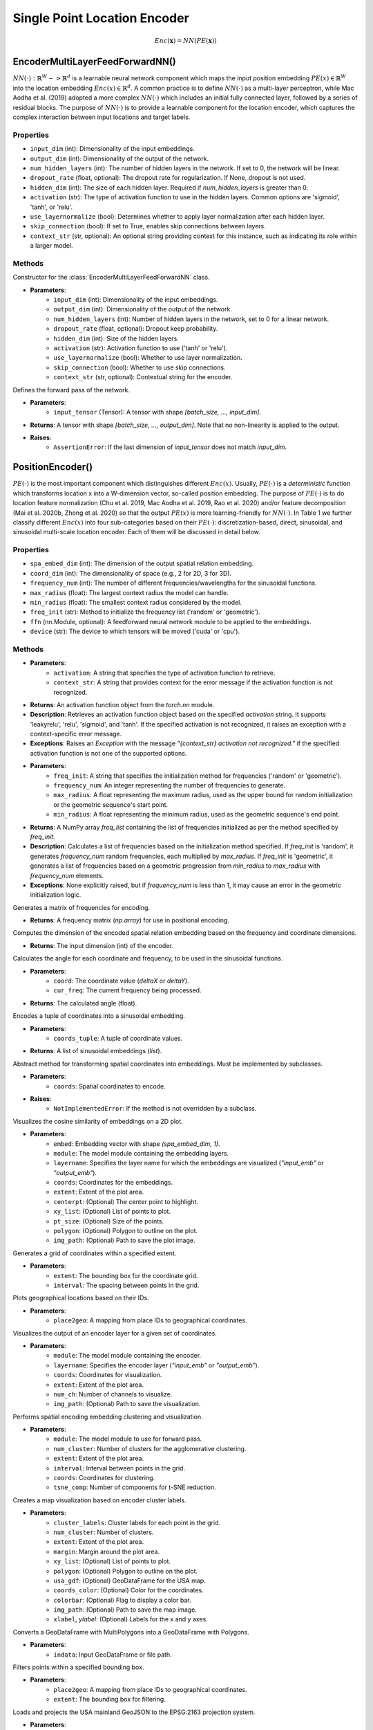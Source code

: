 Single Point Location Encoder
++++++++++++++++++++++++++++++++++++++++++++++++++++++++++

.. math::

   Enc(\mathbf{x}) = NN(PE(\mathbf{x}))

EncoderMultiLayerFeedForwardNN()  
================================

:math:`NN(⋅) : ℝ^W -> ℝ^d` is a learnable neural network component which maps the input position embedding :math:`PE(x) ∈ ℝ^W` into the location embedding :math:`Enc(x) ∈ ℝ^d`. A common practice is to define :math:`NN(⋅)` as a multi-layer perceptron, while Mac Aodha et al. (2019) adopted a more complex :math:`NN(⋅)` which includes an initial fully connected layer, followed by a series of residual blocks. The purpose of :math:`NN(⋅)` is to provide a learnable component for the location encoder, which captures the complex interaction between input locations and target labels.

Properties
----------

- ``input_dim`` (int): Dimensionality of the input embeddings.
- ``output_dim`` (int): Dimensionality of the output of the network.
- ``num_hidden_layers`` (int): The number of hidden layers in the network. If set to 0, the network will be linear.
- ``dropout_rate`` (float, optional): The dropout rate for regularization. If None, dropout is not used.
- ``hidden_dim`` (int): The size of each hidden layer. Required if `num_hidden_layers` is greater than 0.
- ``activation`` (str): The type of activation function to use in the hidden layers. Common options are 'sigmoid', 'tanh', or 'relu'.
- ``use_layernormalize`` (bool): Determines whether to apply layer normalization after each hidden layer.
- ``skip_connection`` (bool): If set to True, enables skip connections between layers.
- ``context_str`` (str, optional): An optional string providing context for this instance, such as indicating its role within a larger model.

Methods
-------

.. method:: __init__(input_dim, output_dim, num_hidden_layers=0, dropout_rate=None, hidden_dim=-1, activation="sigmoid", use_layernormalize=False, skip_connection=False, context_str=None)

Constructor for the :class:`EncoderMultiLayerFeedForwardNN` class.

- **Parameters**:
    - ``input_dim`` (int): Dimensionality of the input embeddings.
    - ``output_dim`` (int): Dimensionality of the output of the network.
    - ``num_hidden_layers`` (int): Number of hidden layers in the network, set to 0 for a linear network.
    - ``dropout_rate`` (float, optional): Dropout keep probability.
    - ``hidden_dim`` (int): Size of the hidden layers.
    - ``activation`` (str): Activation function to use ('tanh' or 'relu').
    - ``use_layernormalize`` (bool): Whether to use layer normalization.
    - ``skip_connection`` (bool): Whether to use skip connections.
    - ``context_str`` (str, optional): Contextual string for the encoder.

.. method:: forward(input_tensor)
    :noindex:

Defines the forward pass of the network.

- **Parameters**:
    - ``input_tensor`` (Tensor): A tensor with shape `[batch_size, ..., input_dim]`.
- **Returns**: A tensor with shape `[batch_size, ..., output_dim]`. Note that no non-linearity is applied to the output.

- **Raises**:
    - ``AssertionError``: If the last dimension of `input_tensor` does not match `input_dim`.



PositionEncoder()
=================

:math:`PE(⋅)` is the most important component which distinguishes different :math:`Enc(x)`. Usually, :math:`PE(⋅)` is a *deterministic* function which transforms location x into a W-dimension vector, so-called position embedding. The purpose of :math:`PE(⋅)` is to do location feature normalization (Chu et al. 2019, Mac Aodha et al. 2019, Rao et al. 2020) and/or feature decomposition (Mai et al. 2020b, Zhong et al. 2020) so that the output :math:`PE(x)` is more learning-friendly for :math:`NN(⋅)`. In Table 1 we further classify different :math:`Enc(x)` into four sub-categories based on their :math:`PE(⋅)`: discretization-based, direct, sinusoidal, and sinusoidal multi-scale location encoder. Each of them will be discussed in detail below.

Properties
----------

- ``spa_embed_dim`` (int): The dimension of the output spatial relation embedding.
- ``coord_dim`` (int): The dimensionality of space (e.g., 2 for 2D, 3 for 3D).
- ``frequency_num`` (int): The number of different frequencies/wavelengths for the sinusoidal functions.
- ``max_radius`` (float): The largest context radius the model can handle.
- ``min_radius`` (float): The smallest context radius considered by the model.
- ``freq_init`` (str): Method to initialize the frequency list ('random' or 'geometric').
- ``ffn`` (nn.Module, optional): A feedforward neural network module to be applied to the embeddings.
- ``device`` (str): The device to which tensors will be moved ('cuda' or 'cpu').

Methods
-------

.. method:: get_activation_function(activation, context_str)

- **Parameters**:
    - ``activation``: A string that specifies the type of activation function to retrieve.
    - ``context_str``: A string that provides context for the error message if the activation function is not recognized.
- **Returns**: An activation function object from the `torch.nn` module.
- **Description**: Retrieves an activation function object based on the specified `activation` string. It supports 'leakyrelu', 'relu', 'sigmoid', and 'tanh'. If the specified activation is not recognized, it raises an exception with a context-specific error message.
- **Exceptions**: Raises an `Exception` with the message `"{context_str} activation not recognized."` if the specified activation function is not one of the supported options.

.. method:: cal_freq_list(freq_init, frequency_num, max_radius, min_radius)
    :noindex:

- **Parameters**:
    - ``freq_init``: A string that specifies the initialization method for frequencies ('random' or 'geometric').
    - ``frequency_num``: An integer representing the number of frequencies to generate.
    - ``max_radius``: A float representing the maximum radius, used as the upper bound for random initialization or the geometric sequence's start point.
    - ``min_radius``: A float representing the minimum radius, used as the geometric sequence's end point.
- **Returns**: A NumPy array `freq_list` containing the list of frequencies initialized as per the method specified by `freq_init`.
- **Description**: Calculates a list of frequencies based on the initialization method specified. If `freq_init` is 'random', it generates `frequency_num` random frequencies, each multiplied by `max_radius`. If `freq_init` is 'geometric', it generates a list of frequencies based on a geometric progression from `min_radius` to `max_radius` with `frequency_num` elements.
- **Exceptions**: None explicitly raised, but if `frequency_num` is less than 1, it may cause an error in the geometric initialization logic.


.. method:: cal_freq_mat()
    :noindex:

Generates a matrix of frequencies for encoding.

- **Returns**: A frequency matrix (`np.array`) for use in positional encoding.

.. method:: cal_input_dim()

Computes the dimension of the encoded spatial relation embedding based on the frequency and coordinate dimensions.

- **Returns**: The input dimension (int) of the encoder.

.. method:: cal_elementwise_angle(coord, cur_freq)
    :noindex:

Calculates the angle for each coordinate and frequency, to be used in the sinusoidal functions.

- **Parameters**:
    - ``coord``: The coordinate value (`deltaX` or `deltaY`).
    - ``cur_freq``: The current frequency being processed.
- **Returns**: The calculated angle (float).

.. method:: cal_coord_embed(coords_tuple)
    :noindex:

Encodes a tuple of coordinates into a sinusoidal embedding.

- **Parameters**:
    - ``coords_tuple``: A tuple of coordinate values.
- **Returns**: A list of sinusoidal embeddings (`list`).

.. method:: forward(coords)
    :noindex:

Abstract method for transforming spatial coordinates into embeddings. Must be implemented by subclasses.

- **Parameters**:
    - ``coords``: Spatial coordinates to encode.
- **Raises**:
    - ``NotImplementedError``: If the method is not overridden by a subclass.

.. method:: visualize_embed_cosine

Visualizes the cosine similarity of embeddings on a 2D plot.

- **Parameters**:
    - ``embed``: Embedding vector with shape `(spa_embed_dim, 1)`.
    - ``module``: The model module containing the embedding layers.
    - ``layername``: Specifies the layer name for which the embeddings are visualized (`"input_emb"` or `"output_emb"`).
    - ``coords``: Coordinates for the embeddings.
    - ``extent``: Extent of the plot area.
    - ``centerpt``: (Optional) The center point to highlight.
    - ``xy_list``: (Optional) List of points to plot.
    - ``pt_size``: (Optional) Size of the points.
    - ``polygon``: (Optional) Polygon to outline on the plot.
    - ``img_path``: (Optional) Path to save the plot image.

.. method:: get_coords

Generates a grid of coordinates within a specified extent.

- **Parameters**:
    - ``extent``: The bounding box for the coordinate grid.
    - ``interval``: The spacing between points in the grid.

.. method:: map_id2geo

Plots geographical locations based on their IDs.

- **Parameters**:
    - ``place2geo``: A mapping from place IDs to geographical coordinates.

.. method:: visualize_encoder

Visualizes the output of an encoder layer for a given set of coordinates.

- **Parameters**:
    - ``module``: The model module containing the encoder.
    - ``layername``: Specifies the encoder layer (`"input_emb"` or `"output_emb"`).
    - ``coords``: Coordinates for visualization.
    - ``extent``: Extent of the plot area.
    - ``num_ch``: Number of channels to visualize.
    - ``img_path``: (Optional) Path to save the visualization.

.. method:: spa_enc_embed_clustering

Performs spatial encoding embedding clustering and visualization.

- **Parameters**:
    - ``module``: The model module to use for forward pass.
    - ``num_cluster``: Number of clusters for the agglomerative clustering.
    - ``extent``: Extent of the plot area.
    - ``interval``: Interval between points in the grid.
    - ``coords``: Coordinates for clustering.
    - ``tsne_comp``: Number of components for t-SNE reduction.

.. method:: make_enc_map

Creates a map visualization based on encoder cluster labels.

- **Parameters**:
    - ``cluster_labels``: Cluster labels for each point in the grid.
    - ``num_cluster``: Number of clusters.
    - ``extent``: Extent of the plot area.
    - ``margin``: Margin around the plot area.
    - ``xy_list``: (Optional) List of points to plot.
    - ``polygon``: (Optional) Polygon to outline on the plot.
    - ``usa_gdf``: (Optional) GeoDataFrame for the USA map.
    - ``coords_color``: (Optional) Color for the coordinates.
    - ``colorbar``: (Optional) Flag to display a color bar.
    - ``img_path``: (Optional) Path to save the map image.
    - ``xlabel``, `ylabel`: (Optional) Labels for the x and y axes.

.. method:: explode

Converts a GeoDataFrame with MultiPolygons into a GeoDataFrame with Polygons.

- **Parameters**:
    - ``indata``: Input GeoDataFrame or file path.

.. method:: get_pts_in_box

Filters points within a specified bounding box.

- **Parameters**:
    - ``place2geo``: A mapping from place IDs to geographical coordinates.
    - ``extent``: The bounding box for filtering.

.. method:: load_USA_geojson

Loads and projects the USA mainland GeoJSON to the EPSG:2163 projection system.

- **Parameters**:
    - ``us_geojson_file``: Path to the USA GeoJSON file.

.. method:: get_projected_mainland_USA_states

Loads and projects mainland USA states from a GeoJSON file to the EPSG:2163 projection system.

- **Parameters**:
    - ``us_states_geojson_file``: Path to the USA states GeoJSON file.

.. method:: read2idIndexFile

Reads an entity or relation to ID mapping file.

- **Parameters**:
    - ``Index2idFilePath``: Path to the file containing the mappings.

.. method:: reverse_dict

Reverses a dictionary mapping.

- **Parameters**:
    - ``iri2id``: The dictionary to reverse.

.. method:: get_node_mode

Determines the mode (type) of a node based on the provided mappings.

- **Parameters**:
    - ``node_maps``: A mapping of node types to their IDs.
    - ``node_id``: The ID of the node to determine the mode for.

.. method:: path_embedding_compute

Computes the embedding for a path between nodes.

- **Parameters**:
    - ``path_dec``: The path decoder.

